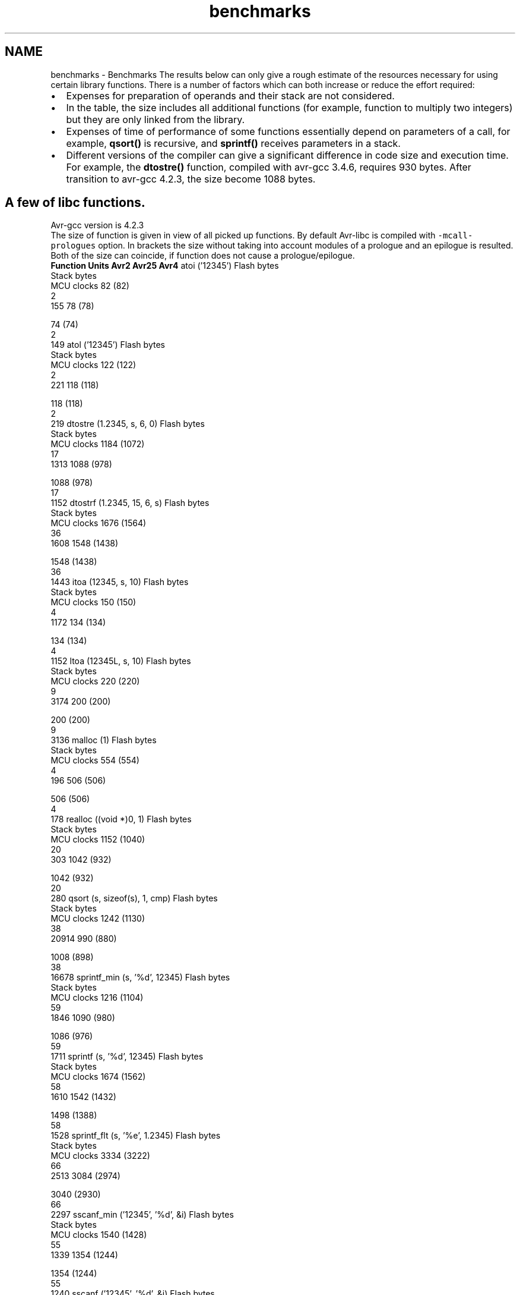 .TH "benchmarks" 3 "4 Dec 2008" "Version 1.6.4" "avr-libc" \" -*- nroff -*-
.ad l
.nh
.SH NAME
benchmarks \- Benchmarks 
The results below can only give a rough estimate of the resources necessary for using certain library functions. There is a number of factors which can both increase or reduce the effort required:
.PP
.PD 0
.IP "\(bu" 2
Expenses for preparation of operands and their stack are not considered.
.PP
.PD 0
.IP "\(bu" 2
In the table, the size includes all additional functions (for example, function to multiply two integers) but they are only linked from the library.
.PP
.PD 0
.IP "\(bu" 2
Expenses of time of performance of some functions essentially depend on parameters of a call, for example, \fBqsort()\fP is recursive, and \fBsprintf()\fP receives parameters in a stack.
.PP
.PD 0
.IP "\(bu" 2
Different versions of the compiler can give a significant difference in code size and execution time. For example, the \fBdtostre()\fP function, compiled with avr-gcc 3.4.6, requires 930 bytes. After transition to avr-gcc 4.2.3, the size become 1088 bytes.
.PP
.SH "A few of libc functions."
.PP
Avr-gcc version is 4.2.3
.PP
The size of function is given in view of all picked up functions. By default Avr-libc is compiled with \fC-mcall-prologues\fP option. In brackets the size without taking into account modules of a prologue and an epilogue is resulted. Both of the size can coincide, if function does not cause a prologue/epilogue.
.PP
 \fBFunction\fP \fBUnits\fP \fBAvr2\fP \fBAvr25\fP \fBAvr4\fP  atoi ('12345') Flash bytes
.br
Stack bytes
.br
MCU clocks 82 (82)
.br
2
.br
155 78 (78)
.br

.br
 74 (74)
.br
2
.br
149  atol ('12345') Flash bytes
.br
Stack bytes
.br
MCU clocks 122 (122)
.br
2
.br
221 118 (118)
.br

.br
 118 (118)
.br
2
.br
219  dtostre (1.2345, s, 6, 0) Flash bytes
.br
Stack bytes
.br
MCU clocks 1184 (1072)
.br
17
.br
1313 1088 (978)
.br

.br
 1088 (978)
.br
17
.br
1152  dtostrf (1.2345, 15, 6, s) Flash bytes
.br
Stack bytes
.br
MCU clocks 1676 (1564)
.br
36
.br
1608 1548 (1438)
.br

.br
 1548 (1438)
.br
36
.br
1443  itoa (12345, s, 10) Flash bytes
.br
Stack bytes
.br
MCU clocks 150 (150)
.br
4
.br
1172 134 (134)
.br

.br
 134 (134)
.br
4
.br
1152  ltoa (12345L, s, 10) Flash bytes
.br
Stack bytes
.br
MCU clocks 220 (220)
.br
9
.br
3174 200 (200)
.br

.br
 200 (200)
.br
9
.br
3136  malloc (1) Flash bytes
.br
Stack bytes
.br
MCU clocks 554 (554)
.br
4
.br
196 506 (506)
.br

.br
 506 (506)
.br
4
.br
178  realloc ((void *)0, 1) Flash bytes
.br
Stack bytes
.br
MCU clocks 1152 (1040)
.br
20
.br
303 1042 (932)
.br

.br
 1042 (932)
.br
20
.br
280  qsort (s, sizeof(s), 1, cmp) Flash bytes
.br
Stack bytes
.br
MCU clocks 1242 (1130)
.br
38
.br
20914 990 (880)
.br

.br
 1008 (898)
.br
38
.br
16678  sprintf_min (s, '%d', 12345) Flash bytes
.br
Stack bytes
.br
MCU clocks 1216 (1104)
.br
59
.br
1846 1090 (980)
.br

.br
 1086 (976)
.br
59
.br
1711  sprintf (s, '%d', 12345) Flash bytes
.br
Stack bytes
.br
MCU clocks 1674 (1562)
.br
58
.br
1610 1542 (1432)
.br

.br
 1498 (1388)
.br
58
.br
1528  sprintf_flt (s, '%e', 1.2345) Flash bytes
.br
Stack bytes
.br
MCU clocks 3334 (3222)
.br
66
.br
2513 3084 (2974)
.br

.br
 3040 (2930)
.br
66
.br
2297  sscanf_min ('12345', '%d', &i) Flash bytes
.br
Stack bytes
.br
MCU clocks 1540 (1428)
.br
55
.br
1339 1354 (1244)
.br

.br
 1354 (1244)
.br
55
.br
1240  sscanf ('12345', '%d', &i) Flash bytes
.br
Stack bytes
.br
MCU clocks 1950 (1838)
.br
53
.br
1334 1704 (1594)
.br

.br
 1704 (1594)
.br
53
.br
1235  sscanf ('point,color', '%[a-z]', s) Flash bytes
.br
Stack bytes
.br
MCU clocks 1950 (1838)
.br
87
.br
2878 1704 (1594)
.br

.br
 1704 (1594)
.br
87
.br
2718  sscanf_flt ('1.2345', '%e', &x) Flash bytes
.br
Stack bytes
.br
MCU clocks 3298 (3186)
.br
63
.br
2187 2934 (2824)
.br

.br
 2918 (2808)
.br
63
.br
1833  strtod ('1.2345', &p) Flash bytes
.br
Stack bytes
.br
MCU clocks 1570 (1458)
.br
22
.br
1237 1472 (1362)
.br

.br
 1456 (1346)
.br
22
.br
971  strtol ('12345', &p, 0) Flash bytes
.br
Stack bytes
.br
MCU clocks 942 (830)
.br
29
.br
1074 874 (764)
.br

.br
 808 (698)
.br
21
.br
722  
.SH "Math functions."
.PP
The table contains the number of MCU clocks to calculate a function with a given argument(s). The main reason of a big difference between Avr2 and Avr4 is a hardware multiplication.
.PP
\fBFunction\fP \fBAvr2\fP \fBAvr4\fP  __addsf3 (1.234, 5.678) 113 108  __mulsf3 (1.234, 5.678) 375 138  __divsf3 (1.234, 5.678) 466 465  acos (0.54321) 4648 2689  asin (0.54321) 4754 2790  atan (0.54321) 4710 2271  atan2 (1.234, 5.678) 5270 2857  ceil (1.2345) 177 177  cos (1.2345) 3381 1665  cosh (1.2345) 4922 2979  exp (1.2345) 4708 2765  fdim (5.678, 1.234) 111 111  floor (1.2345) 180 180  fmax (1.234, 5.678) 39 37  fmin (1.234, 5.678) 35 35  fmod (5.678, 1.234) 132 132  frexp (1.2345, 0) 37 36  hypot (1.234, 5.678) 1556 1078  ldexp (1.2345, 6) 42 42  log (1.2345) 4142 2134  log10 (1.2345) 4498 2260  modf (1.2345, 0) 433 429  pow (1.234, 5.678) 9293 5047  round (1.2345) 150 150  sin (1.2345) 3347 1647  sinh (1.2345) 4946 3003  sqrt (1.2345) 709 704  tan (1.2345) 4375 2420  tanh (1.2345) 5126 3173  trunc (1.2345) 178 178  
